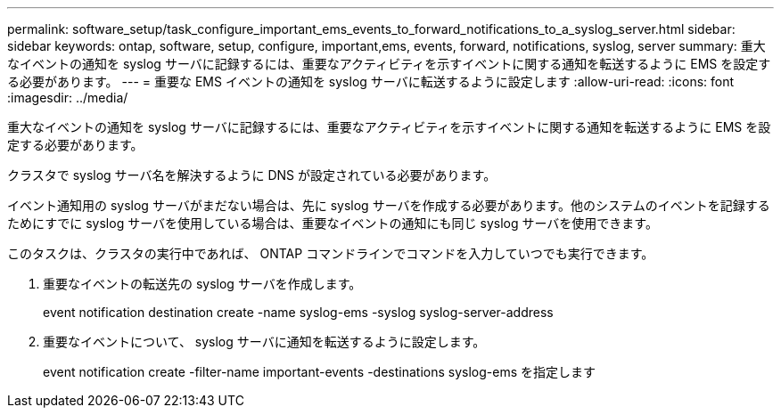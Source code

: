 ---
permalink: software_setup/task_configure_important_ems_events_to_forward_notifications_to_a_syslog_server.html 
sidebar: sidebar 
keywords: ontap, software, setup, configure, important,ems, events, forward, notifications, syslog, server 
summary: 重大なイベントの通知を syslog サーバに記録するには、重要なアクティビティを示すイベントに関する通知を転送するように EMS を設定する必要があります。 
---
= 重要な EMS イベントの通知を syslog サーバに転送するように設定します
:allow-uri-read: 
:icons: font
:imagesdir: ../media/


[role="lead"]
重大なイベントの通知を syslog サーバに記録するには、重要なアクティビティを示すイベントに関する通知を転送するように EMS を設定する必要があります。

クラスタで syslog サーバ名を解決するように DNS が設定されている必要があります。

イベント通知用の syslog サーバがまだない場合は、先に syslog サーバを作成する必要があります。他のシステムのイベントを記録するためにすでに syslog サーバを使用している場合は、重要なイベントの通知にも同じ syslog サーバを使用できます。

このタスクは、クラスタの実行中であれば、 ONTAP コマンドラインでコマンドを入力していつでも実行できます。

. 重要なイベントの転送先の syslog サーバを作成します。
+
event notification destination create -name syslog-ems -syslog syslog-server-address

. 重要なイベントについて、 syslog サーバに通知を転送するように設定します。
+
event notification create -filter-name important-events -destinations syslog-ems を指定します


